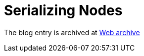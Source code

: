 ////
     Licensed to the Apache Software Foundation (ASF) under one
     or more contributor license agreements.  See the NOTICE file
     distributed with this work for additional information
     regarding copyright ownership.  The ASF licenses this file
     to you under the Apache License, Version 2.0 (the
     "License"); you may not use this file except in compliance
     with the License.  You may obtain a copy of the License at

       http://www.apache.org/licenses/LICENSE-2.0

     Unless required by applicable law or agreed to in writing,
     software distributed under the License is distributed on an
     "AS IS" BASIS, WITHOUT WARRANTIES OR CONDITIONS OF ANY
     KIND, either express or implied.  See the License for the
     specific language governing permissions and limitations
     under the License.
////
= Serializing Nodes 
:page-layout: page
:jbake-tags: community
:jbake-status: published
:keywords: blog entry serializing_nodes
:description: blog entry serializing_nodes
:toc: left
:toclevels: 4
:toc-title: 
:netbeans-apidoc:

The blog entry is archived at link:https://web.archive.org/web/20170314070215/https://blogs.oracle.com/geertjan/entry/serializing_nodes[Web archive]

